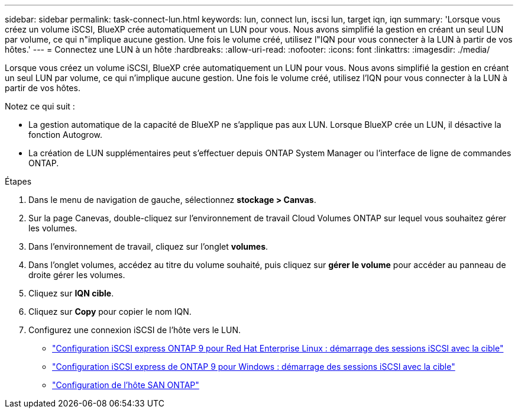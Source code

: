 ---
sidebar: sidebar 
permalink: task-connect-lun.html 
keywords: lun, connect lun, iscsi lun, target iqn, iqn 
summary: 'Lorsque vous créez un volume iSCSI, BlueXP crée automatiquement un LUN pour vous. Nous avons simplifié la gestion en créant un seul LUN par volume, ce qui n"implique aucune gestion. Une fois le volume créé, utilisez l"IQN pour vous connecter à la LUN à partir de vos hôtes.' 
---
= Connectez une LUN à un hôte
:hardbreaks:
:allow-uri-read: 
:nofooter: 
:icons: font
:linkattrs: 
:imagesdir: ./media/


[role="lead"]
Lorsque vous créez un volume iSCSI, BlueXP crée automatiquement un LUN pour vous. Nous avons simplifié la gestion en créant un seul LUN par volume, ce qui n'implique aucune gestion. Une fois le volume créé, utilisez l'IQN pour vous connecter à la LUN à partir de vos hôtes.

Notez ce qui suit :

* La gestion automatique de la capacité de BlueXP ne s'applique pas aux LUN. Lorsque BlueXP crée un LUN, il désactive la fonction Autogrow.
* La création de LUN supplémentaires peut s'effectuer depuis ONTAP System Manager ou l'interface de ligne de commandes ONTAP.


.Étapes
. Dans le menu de navigation de gauche, sélectionnez *stockage > Canvas*.
. Sur la page Canevas, double-cliquez sur l'environnement de travail Cloud Volumes ONTAP sur lequel vous souhaitez gérer les volumes.
. Dans l'environnement de travail, cliquez sur l'onglet *volumes*.
. Dans l'onglet volumes, accédez au titre du volume souhaité, puis cliquez sur *gérer le volume* pour accéder au panneau de droite gérer les volumes.
. Cliquez sur *IQN cible*.
. Cliquez sur *Copy* pour copier le nom IQN.
. Configurez une connexion iSCSI de l'hôte vers le LUN.
+
** http://docs.netapp.com/ontap-9/topic/com.netapp.doc.exp-iscsi-rhel-cg/GUID-15E8C226-BED5-46D0-BAED-379EA4311340.html["Configuration iSCSI express ONTAP 9 pour Red Hat Enterprise Linux : démarrage des sessions iSCSI avec la cible"^]
** http://docs.netapp.com/ontap-9/topic/com.netapp.doc.exp-iscsi-cpg/GUID-857453EC-90E9-4AB6-B543-83827CF374BF.html["Configuration iSCSI express de ONTAP 9 pour Windows : démarrage des sessions iSCSI avec la cible"^]
** https://docs.netapp.com/us-en/ontap-sanhost/["Configuration de l'hôte SAN ONTAP"^]




